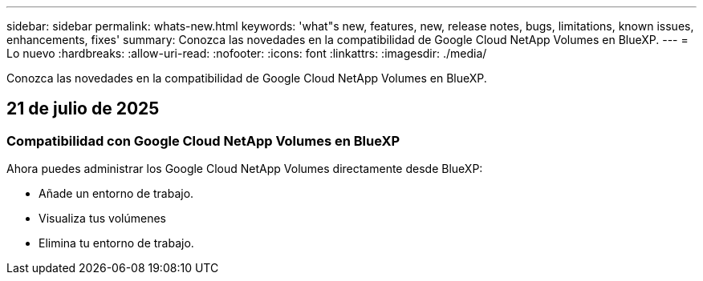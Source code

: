 ---
sidebar: sidebar 
permalink: whats-new.html 
keywords: 'what"s new, features, new, release notes, bugs, limitations, known issues, enhancements, fixes' 
summary: Conozca las novedades en la compatibilidad de Google Cloud NetApp Volumes en BlueXP. 
---
= Lo nuevo
:hardbreaks:
:allow-uri-read: 
:nofooter: 
:icons: font
:linkattrs: 
:imagesdir: ./media/


[role="lead"]
Conozca las novedades en la compatibilidad de Google Cloud NetApp Volumes en BlueXP.



== 21 de julio de 2025



=== Compatibilidad con Google Cloud NetApp Volumes en BlueXP

Ahora puedes administrar los Google Cloud NetApp Volumes directamente desde BlueXP:

* Añade un entorno de trabajo.
* Visualiza tus volúmenes
* Elimina tu entorno de trabajo.


